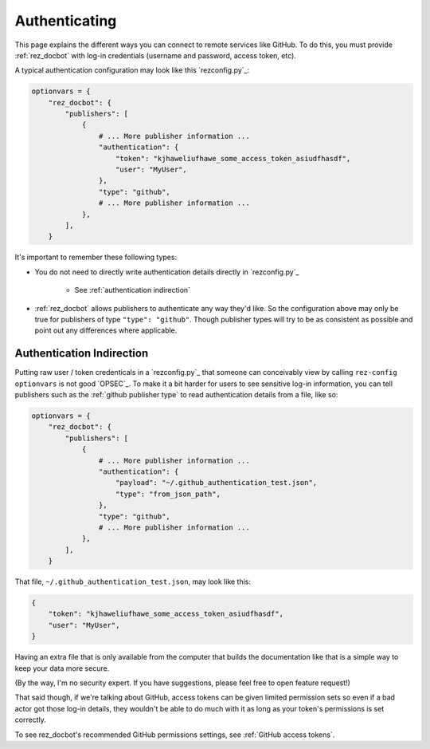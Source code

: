 ##############
Authenticating
##############

This page explains the different ways you can connect to remote services like
GitHub. To do this, you must provide :ref:`rez_docbot` with log-in
credentials (username and password, access token, etc).

A typical authentication configuration may look like this `rezconfig.py`_:

.. code-block:: python

    optionvars = {
        "rez_docbot": {
            "publishers": [
                {
                    # ... More publisher information ...
                    "authentication": {
                        "token": "kjhaweliufhawe_some_access_token_asiudfhasdf",
                        "user": "MyUser",
                    },
                    "type": "github",
                    # ... More publisher information ...
                },
            ],
        }

It's important to remember these following types:

- You do not need to directly write authentication details directly in `rezconfig.py`_

    - See :ref:`authentication indirection`

- :ref:`rez_docbot` allows publishers to authenticate any way they'd like.  So
  the configuration above may only be true for publishers of type ``"type":
  "github"``. Though publisher types will try to be as consistent as possible
  and point out any differences where applicable.


.. _authentication indirection:

Authentication Indirection
==========================

Putting raw user / token credenticals in a `rezconfig.py`_ that someone can
conceivably view by calling ``rez-config optionvars`` is not good `OPSEC`_. To
make it a bit harder for users to see sensitive log-in information, you can
tell publishers such as the :ref:`github publisher type` to read authentication
details from a file, like so:

.. code-block:: python

    optionvars = {
        "rez_docbot": {
            "publishers": [
                {
                    # ... More publisher information ...
                    "authentication": {
                        "payload": "~/.github_authentication_test.json",
                        "type": "from_json_path",
                    },
                    "type": "github",
                    # ... More publisher information ...
                },
            ],
        }


That file, ``~/.github_authentication_test.json``, may look like this:

.. code-block:: json

    {
        "token": "kjhaweliufhawe_some_access_token_asiudfhasdf",
        "user": "MyUser",
    }

Having an extra file that is only available from the computer that builds the
documentation like that is a simple way to keep your data more secure.

(By the way, I'm no security expert. If you have suggestions, please feel free
to open feature request!)

That said though, if we're talking about GitHub, access tokens can be given
limited permission sets so even if a bad actor got those log-in details, they
wouldn't be able to do much with it as long as your token's permissions is set
correctly.

To see rez_docbot's recommended GitHub permissions settings, see
:ref:`GitHub access tokens`.
